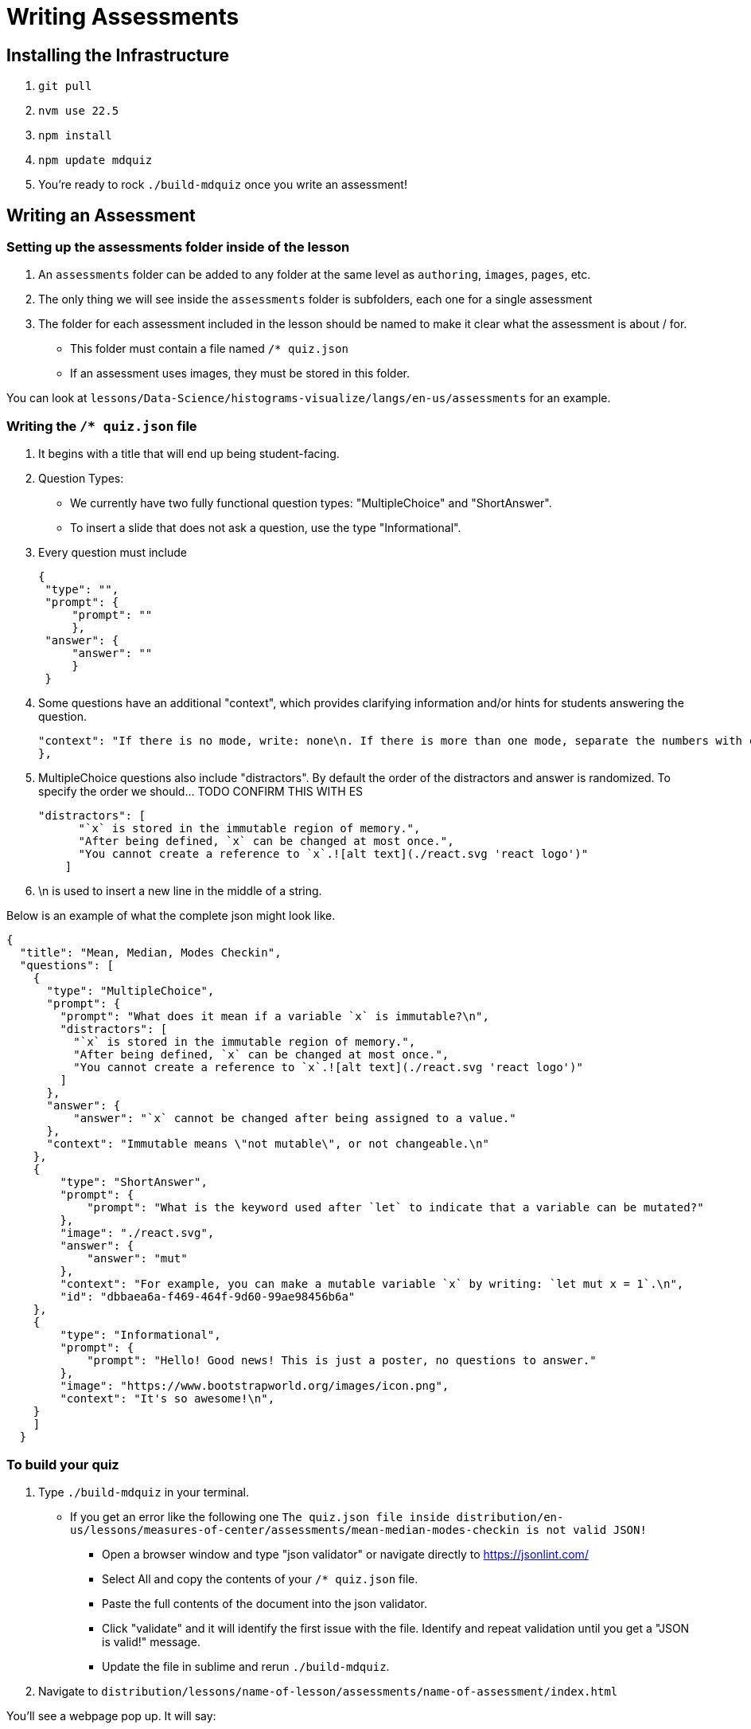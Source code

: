 = Writing Assessments

== Installing the Infrastructure

1. `git pull`
2. `nvm use 22.5`
3. `npm install`
4. `npm update mdquiz`
5. You're ready to rock `./build-mdquiz` once you write an assessment!

== Writing an Assessment

=== Setting up the assessments folder inside of the lesson

1. An `assessments` folder can be added to any folder at the same level as `authoring`, `images`, `pages`, etc.
2. The only thing we will see inside the `assessments` folder is subfolders, each one for a single assessment
3. The folder for each assessment included in the lesson should be named to make it clear what the assessment is about / for.
  - This folder must contain a file named `/* quiz.json`
  - If an assessment uses images, they must be stored in this folder.

You can look at `lessons/Data-Science/histograms-visualize/langs/en-us/assessments` for an example.

=== Writing the `/* quiz.json` file

1. It begins with a title that will end up being student-facing.

2. Question Types:
  - We currently have two fully functional question types: "MultipleChoice" and "ShortAnswer". 
  - To insert a slide that does not ask a question, use the type "Informational".

3. Every question must include

   {
    "type": "",
    "prompt": {
        "prompt": ""
        },
    "answer": {
        "answer": ""
        }
    }

4. Some questions have an additional "context", which provides clarifying information and/or hints for students answering the question. 

    "context": "If there is no mode, write: none\n. If there is more than one mode, separate the numbers with commas, for example by writing: 5,7\n."
    }, 

5.  MultipleChoice questions also include "distractors". By default the order of the distractors and answer is randomized. To specify the order we should... TODO CONFIRM THIS WITH ES

    "distractors": [
          "`x` is stored in the immutable region of memory.",
          "After being defined, `x` can be changed at most once.",
          "You cannot create a reference to `x`.![alt text](./react.svg 'react logo')"
        ]

6. \n is used to insert a new line in the middle of a string.

Below is an example of what the complete json might look like. 

[options="nowrap"]
  {
    "title": "Mean, Median, Modes Checkin",
    "questions": [
      {
        "type": "MultipleChoice",
        "prompt": {
          "prompt": "What does it mean if a variable `x` is immutable?\n",
          "distractors": [
            "`x` is stored in the immutable region of memory.",
            "After being defined, `x` can be changed at most once.",
            "You cannot create a reference to `x`.![alt text](./react.svg 'react logo')"
          ]
        },
        "answer": {
            "answer": "`x` cannot be changed after being assigned to a value."
        },
        "context": "Immutable means \"not mutable\", or not changeable.\n"
      },
      {
          "type": "ShortAnswer",
          "prompt": {
              "prompt": "What is the keyword used after `let` to indicate that a variable can be mutated?"
          },
          "image": "./react.svg",
          "answer": {
              "answer": "mut"
          },
          "context": "For example, you can make a mutable variable `x` by writing: `let mut x = 1`.\n",
          "id": "dbbaea6a-f469-464f-9d60-99ae98456b6a"
      },
      {
          "type": "Informational",
          "prompt": {
              "prompt": "Hello! Good news! This is just a poster, no questions to answer."
          },
          "image": "https://www.bootstrapworld.org/images/icon.png",
          "context": "It's so awesome!\n",
      }
      ]
    }


=== To build your quiz

1. Type `./build-mdquiz` in your terminal.
  - If you get an error like the following one `The quiz.json file inside distribution/en-us/lessons/measures-of-center/assessments/mean-median-modes-checkin is not valid JSON!`
    ** Open a browser window and type "json validator" or navigate directly to https://jsonlint.com/
    ** Select All and copy the contents of your `/* quiz.json` file. 
    ** Paste the full contents of the document into the json validator. 
    ** Click "validate" and it will identify the first issue with the file. Identify and repeat validation until you get a "JSON is valid!" message.
    ** Update the file in sublime and rerun `./build-mdquiz`.
2. Navigate to `distribution/lessons/name-of-lesson/assessments/name-of-assessment/index.html`

You'll see a webpage pop up. It will say:

Quiz +
# of questions +
Start

When you click Start you will see the first question and you will need to enter a bogus answer (just choose A) in order to see the next question.

After you complete the quiz you will see a summary of the quiz.



  
